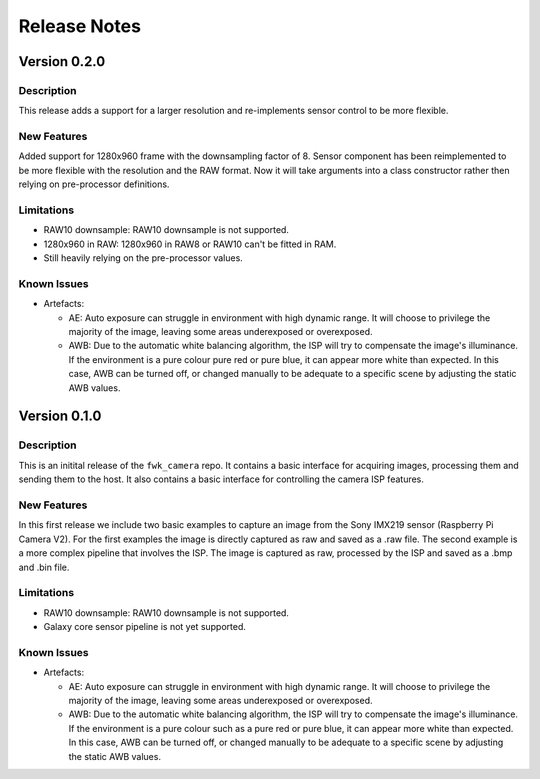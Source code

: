 Release Notes
=============

Version 0.2.0
-------------

Description
***********

This release adds a support for a larger resolution and re-implements sensor control to be more flexible.

New Features
************

Added support for 1280x960 frame with the downsampling factor of 8. Sensor component has been reimplemented to be more flexible with the resolution and the RAW format.
Now it will take arguments into a class constructor rather then relying on pre-processor definitions.

Limitations
***********

- RAW10 downsample: RAW10 downsample is not supported.
- 1280x960 in RAW: 1280x960 in RAW8 or RAW10 can't be fitted in RAM.
- Still heavily relying on the pre-processor values.

Known Issues
************

- Artefacts:

  - AE:
    Auto exposure can struggle in environment with high dynamic range.
    It will choose to privilege the majority of the image, leaving some areas underexposed or overexposed.

  - AWB:
    Due to the automatic white balancing algorithm, the ISP will try to compensate the image's illuminance. If the environment is a pure colour pure red or pure blue, it can appear more white than expected.
    In this case, AWB can be turned off, or changed manually to be adequate to a specific scene by adjusting the static AWB values.

Version 0.1.0
-------------

Description
***********
This is an initital release of the ``fwk_camera`` repo. It contains a basic interface for acquiring images, processing them and sending them to the host.
It also contains a basic interface for controlling the camera ISP features.

New Features
************

In this first release we include two basic examples to capture an image from the Sony IMX219 sensor (Raspberry Pi Camera V2).
For the first examples the image is directly captured as raw and saved as a .raw file.
The second example is a more complex pipeline that involves the ISP. The image is captured as raw, processed by the ISP and saved as a .bmp and .bin file.

Limitations
***********

- RAW10 downsample: RAW10 downsample is not supported.
- Galaxy core sensor pipeline is not yet supported.

Known Issues
************

- Artefacts:

  - AE:
    Auto exposure can struggle in environment with high dynamic range.
    It will choose to privilege the majority of the image, leaving some areas underexposed or overexposed.

  - AWB:
    Due to the automatic white balancing algorithm, the ISP will try to compensate the image's illuminance. If the environment is a pure colour such as a pure red or pure blue, it can appear more white than expected.
    In this case, AWB can be turned off, or changed manually to be adequate to a specific scene by adjusting the static AWB values.

